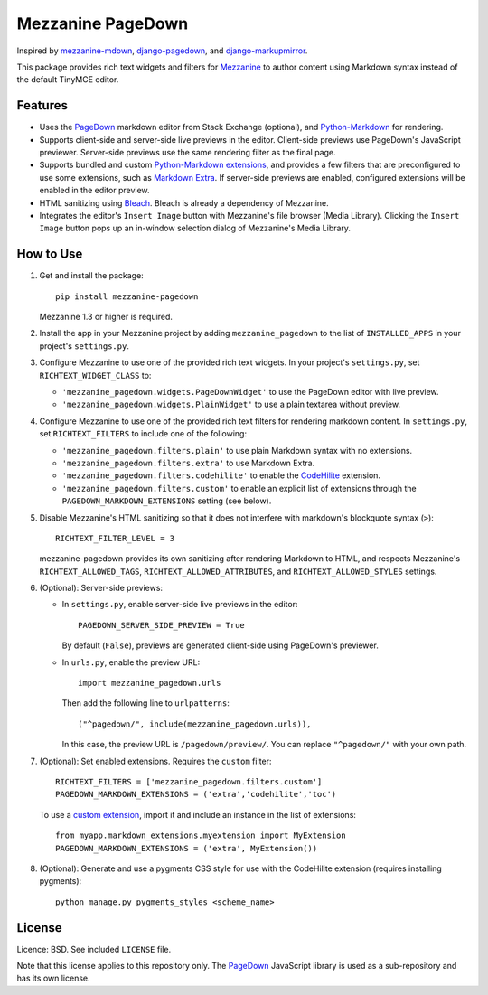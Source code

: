 Mezzanine PageDown
==================

Inspired by
`mezzanine-mdown <https://bitbucket.org/onelson/mezzanine-mdown>`__,
`django-pagedown <https://bitbucket.org/moberley/django-pagedown>`__,
and
`django-markupmirror <https://bitbucket.org/fabianbuechler/django-markupmirror>`__.

This package provides rich text widgets and filters for
`Mezzanine <http://mezzanine.jupo.org/>`__ to author content using
Markdown syntax instead of the default TinyMCE editor.

Features
--------

-  Uses the `PageDown <https://code.google.com/p/pagedown/>`__ markdown
   editor from Stack Exchange (optional), and
   `Python-Markdown <http://pythonhosted.org/Markdown/>`__ for
   rendering.

-  Supports client-side and server-side live previews in the editor.
   Client-side previews use PageDown's JavaScript previewer. Server-side
   previews use the same rendering filter as the final page.

-  Supports bundled and custom `Python-Markdown
   extensions <http://pythonhosted.org/Markdown/extensions/index.html>`__,
   and provides a few filters that are preconfigured to use some
   extensions, such as `Markdown
   Extra <http://pythonhosted.org/Markdown/extensions/extra.html>`__. If
   server-side previews are enabled, configured extensions will be
   enabled in the editor preview.

-  HTML sanitizing using `Bleach <https://github.com/jsocol/bleach>`__.
   Bleach is already a dependency of Mezzanine.

-  Integrates the editor's ``Insert Image`` button with Mezzanine's file
   browser (Media Library). Clicking the ``Insert Image`` button pops up
   an in-window selection dialog of Mezzanine's Media Library.

How to Use
----------

1. Get and install the package:

   ::

       pip install mezzanine-pagedown

   Mezzanine 1.3 or higher is required.

2. Install the app in your Mezzanine project by adding
   ``mezzanine_pagedown`` to the list of ``INSTALLED_APPS`` in your
   project's ``settings.py``.

3. Configure Mezzanine to use one of the provided rich text widgets. In
   your project's ``settings.py``, set ``RICHTEXT_WIDGET_CLASS`` to:

   -  ``'mezzanine_pagedown.widgets.PageDownWidget'`` to use the
      PageDown editor with live preview.

   -  ``'mezzanine_pagedown.widgets.PlainWidget'`` to use a plain
      textarea without preview.

4. Configure Mezzanine to use one of the provided rich text filters for
   rendering markdown content. In ``settings.py``, set
   ``RICHTEXT_FILTERS`` to include one of the following:

   -  ``'mezzanine_pagedown.filters.plain'`` to use plain Markdown
      syntax with no extensions.

   -  ``'mezzanine_pagedown.filters.extra'`` to use Markdown Extra.

   -  ``'mezzanine_pagedown.filters.codehilite'`` to enable the
      `CodeHilite <http://packages.python.org/Markdown/extensions/code_hilite.html>`__
      extension.

   -  ``'mezzanine_pagedown.filters.custom'`` to enable an explicit list
      of extensions through the ``PAGEDOWN_MARKDOWN_EXTENSIONS`` setting
      (see below).

5. Disable Mezzanine's HTML sanitizing so that it does not interfere
   with markdown's blockquote syntax (``>``):

   ::

       RICHTEXT_FILTER_LEVEL = 3

   mezzanine-pagedown provides its own sanitizing after rendering
   Markdown to HTML, and respects Mezzanine's ``RICHTEXT_ALLOWED_TAGS``,
   ``RICHTEXT_ALLOWED_ATTRIBUTES``, and ``RICHTEXT_ALLOWED_STYLES``
   settings.

6. (Optional): Server-side previews:

   -  In ``settings.py``, enable server-side live previews in the
      editor:

      ::

          PAGEDOWN_SERVER_SIDE_PREVIEW = True

      By default (``False``), previews are generated client-side using
      PageDown's previewer.

   -  In ``urls.py``, enable the preview URL:

      ::

          import mezzanine_pagedown.urls

      Then add the following line to ``urlpatterns``:

      ::

          ("^pagedown/", include(mezzanine_pagedown.urls)),

      In this case, the preview URL is ``/pagedown/preview/``. You can
      replace ``"^pagedown/"`` with your own path.

7. (Optional): Set enabled extensions. Requires the ``custom`` filter:

   ::

       RICHTEXT_FILTERS = ['mezzanine_pagedown.filters.custom']
       PAGEDOWN_MARKDOWN_EXTENSIONS = ('extra','codehilite','toc')

   To use a `custom
   extension <http://pythonhosted.org/Markdown/extensions/api.html>`__,
   import it and include an instance in the list of extensions:

   ::

       from myapp.markdown_extensions.myextension import MyExtension
       PAGEDOWN_MARKDOWN_EXTENSIONS = ('extra', MyExtension())

8. (Optional): Generate and use a pygments CSS style for use with the
   CodeHilite extension (requires installing pygments):

   ::

       python manage.py pygments_styles <scheme_name>

License
-------

Licence: BSD. See included ``LICENSE`` file.

Note that this license applies to this repository only. The
`PageDown <https://code.google.com/p/pagedown/>`__ JavaScript library is
used as a sub-repository and has its own license.



